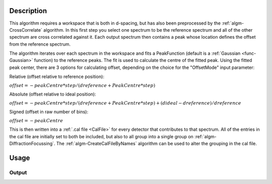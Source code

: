 .. algorithm::

.. summary::

.. relatedalgorithms::

.. properties::

Description
-----------

This algorithm requires a workspace that is both in d-spacing, but has
also been preprocessed by the :ref:`algm-CrossCorrelate`
algorithm. In this first step you select one spectrum to be the
reference spectrum and all of the other spectrum are cross correlated
against it. Each output spectrum then contains a peak whose location
defines the offset from the reference spectrum.

The algorithm iterates over each spectrum in the workspace and fits a PeakFunction (default is a
:ref:`Gaussian <func-Gaussian>` function) to the reference peaks. The fit is used
to calculate the centre of the fitted peak. Using the fitted peak center,
there are 3 options for calculating offset, depending on the choice for the "OffsetMode"
input parameter:

Relative (offset relative to reference position):

:math:`offset = -peakCentre*step/(dreference+PeakCentre*step)`

Absolute (offset relative to ideal position):

:math:`offset = -peakCentre*step/(dreference+PeakCentre*step) + (dideal - dreference) / dreference`


Signed (offset in raw number of bins):

:math:`offset = -peakCentre`

This is then written into a :ref:`.cal file <CalFile>` for every detector
that contributes to that spectrum. All of the entries in the cal file
are initially set to both be included, but also to all group into a
single group on :ref:`algm-DiffractionFocussing`. The
:ref:`algm-CreateCalFileByNames` algorithm can be used to
alter the grouping in the cal file.

Usage
-----

.. testcode::

  import os

  # Create a workspace with a Gaussian peak in the centre.
  ws = CreateSampleWorkspace(Function='User Defined',UserDefinedFunction='name=Gaussian,Height=1,PeakCentre=10,Sigma=1',XMin=0,XMax=20,BinWidth=0.1)
  ws.getAxis(0).setUnit( 'dSpacing' )

  # Generate a file path to save the .cal file at.
  calFilePath = os.path.expanduser( '~/MantidUsageExample_CalFile.cal' )

  # Run the algorithm
  msk = GetDetectorOffsets(ws,0.001,10.0,0, 10, calFilePath)

  # Read the saved .cal file back in
  f = open( calFilePath, 'r' )
  file = f.read().split('\n')
  f.close()

  # Print out first 10 lines of the file
  print("{} ...".format(file[0][:55]))
  for line in file[1:10]:
      print(line)

Output
######

.. testoutput::

  # Calibration file for instrument basic_rect written on ...
  # Format: number    UDET         offset    select    group
          0            100     -0.0014265       1       1
          1            101     -0.0014265       1       1
          2            102     -0.0014265       1       1
          3            103     -0.0014265       1       1
          4            104     -0.0014265       1       1
          5            105     -0.0014265       1       1
          6            106     -0.0014265       1       1
          7            107     -0.0014265       1       1

.. testcleanup::

  os.remove( calFilePath )

.. categories::

.. sourcelink::
